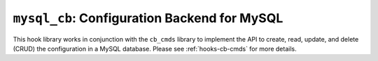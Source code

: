 .. _hooks-cb-mysql:

``mysql_cb``: Configuration Backend for MySQL
=============================================

This hook library works in conjunction with the ``cb_cmds`` library to
implement the API to create, read, update, and delete (CRUD) the
configuration in a MySQL database. Please see :ref:`hooks-cb-cmds`
for more details.
